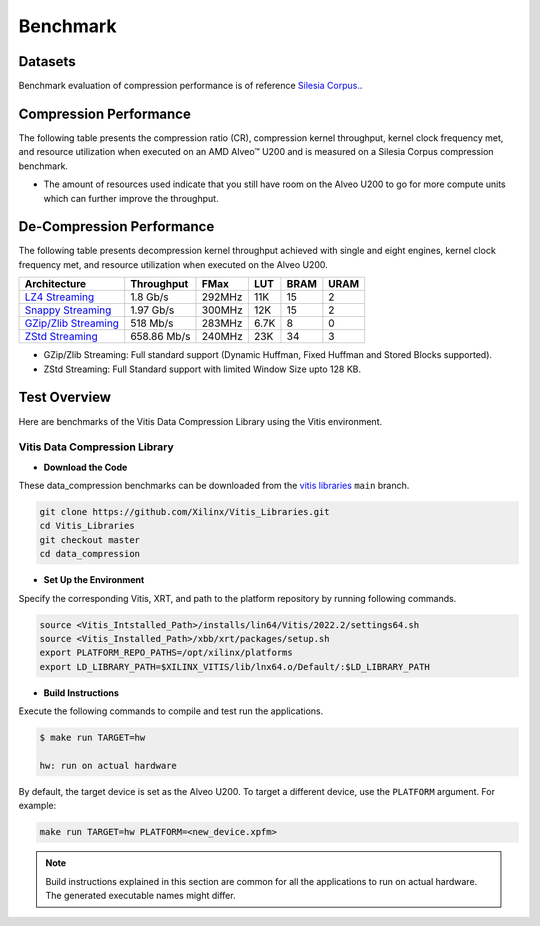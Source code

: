 .. Copyright © 2019–2024 Advanced Micro Devices, Inc

.. `Terms and Conditions <https://www.amd.com/en/corporate/copyright>`_.

.. CompressionLib_Docs documentation master file, created by
   sphinx-quickstart on Thu Jun 20 14:04:09 2020.
   You can adapt this file completely to your liking, but it should at least
   contain the root `toctree` directive.

.. meta::
   :keywords: Vitis, Library, Data Compression, AMD, Zlib, LZ4, Snappy, ZLIB, Zstd, FPGA Benchmark, Compression Benchmark
   :description: This page provides benchmarking results of various Vitis Data Compression Applications. Results include throughput and FPGA resources.

==========
Benchmark
==========

Datasets
````````

Benchmark evaluation of compression performance is of reference `Silesia Corpus. <http://sun.aei.polsl.pl/~sdeor/index.php?page=silesia>`__.

Compression Performance
```````````````````````

The following table presents the compression ratio (CR), compression kernel throughput, kernel clock frequency met, and resource utilization when executed on an AMD Alveo™ U200 and is measured on a Silesia Corpus compression benchmark.

+------------------------------------------------------------------------+-------------+----------------------+-------------------+----------+---------+-------+-------+
| Architecture                                                           | Block Size  |   Compression Ratio  |     Throughput    |  FMax    |  LUT    |  BRAM |  URAM |
+========================================================================+=============+======================+===================+==========+=========+=======+=======+
| `LZ4 Streaming <L2/tests/lz4_compress_streaming>`_                     |     32 KB    |        2.13          |      290 Mb/s     |  300M Hz  |  3K     |  5    |  6   |
+------------------------------------------------------------------------+-------------+----------------------+-------------------+----------+---------+-------+-------+
| `Snappy Streaming <L2/demos/snappy_streaming>`_                        |     32 KB    |        2.13          |      290 Mb/s     |  300 MHz  |  3K     |  4    |  6   |
+------------------------------------------------------------------------+-------------+----------------------+-------------------+----------+---------+-------+-------+
| `GZip/Zlib 32KB Memory Mapped <L2/tests/gzipc_block_mm>`_              |     32 KB    |        2.70          |      2 Gb/s       |  290 MHz  |  53K    |  140  |  64  |
+------------------------------------------------------------------------+-------------+----------------------+-------------------+----------+---------+-------+-------+
| `GZip 32KB Compress Stream <L2/tests/gzipc>`_                          |     32 KB    |        2.70          |      2 Gb/s       |  300 MHz  |  57K    |  142  |  64  |
+------------------------------------------------------------------------+-------------+----------------------+-------------------+----------+---------+-------+-------+
| `GZip 16KB Compress Stream <L2/tests/gzipc_16KB>`_                     |     32 KB    |        2.62          |      2 Gb/s       |  292 MHz  |  62K    |  175  |  48  |
+------------------------------------------------------------------------+-------------+----------------------+-------------------+----------+---------+-------+-------+
| `GZip 8KB Compress Stream <L2/tests/gzipc_8KB>`_                       |     32 KB    |        2.50          |      2 Gb/s       |  300 MHz  |  61K    |  111  |  48  |
+------------------------------------------------------------------------+-------------+----------------------+-------------------+----------+---------+-------+-------+
| `GZip Fixed 32KB Compress Stream <L2/tests/gzipc_static>`_             |     16 KB    |        2.31          |      2 Gb/s       |  300 MHz  |  39K    |  53   |  64  |
+------------------------------------------------------------------------+-------------+----------------------+-------------------+----------+---------+-------+-------+
| `Zlib 32KB Compress Stream <L2/tests/zlibc>`_                          |     16 KB    |        2.70          |      2 Gb/s       |  300 MHz  |  57K    |  131  |  64  |
+------------------------------------------------------------------------+-------------+----------------------+-------------------+----------+---------+-------+-------+
| `Zlib 16KB Compress Stream <L2/tests/zlibc_16KB>`_                     |     8 KB     |        2.62          |      2 Gb/s       |  300 MHz  |  62K    |  165  |  48  |
+------------------------------------------------------------------------+-------------+----------------------+-------------------+----------+---------+-------+-------+
| `Zlib 8KB Compress Stream <L2/tests/zlibc_8KB>`_                       |     8 KB     |        2.50          |      2 Gb/s       |  300 MHz  |  61K    |  101  |  48  |
+------------------------------------------------------------------------+-------------+----------------------+-------------------+----------+---------+-------+-------+
| `Zlib Fixed 32KB Compress Stream <L2/tests/zlibc_static>`_             |     64 KB    |        2.31          |      2 Gb/s       |  300 MHz  |  39K    |  43   |  64  |
+------------------------------------------------------------------------+-------------+----------------------+-------------------+----------+---------+-------+-------+
| `Zstd Compress Quad Core <L2/tests/zstd_quadcore_compress>`_           |     64 KB    |        2.68          |     1.17 Gb/s     |  275 MHz  |  44K    |  94   |  37  |
+------------------------------------------------------------------------+-------------+----------------------+-------------------+----------+---------+-------+-------+


* The amount of resources used indicate that you still have room on the Alveo U200 to go for more compute units which can further improve the throughput.


De-Compression Performance
``````````````````````````

The following table presents decompression kernel throughput achieved with single and eight engines, kernel clock frequency met, and resource utilization when executed on the Alveo U200.

+----------------------------------------------------------------------+-------------------+----------+---------+-------+------+
| Architecture                                                         |    Throughput     |  FMax    |  LUT    |  BRAM | URAM |           
+======================================================================+===================+==========+=========+=======+======+
| `LZ4 Streaming <L2/tests/lz4_dec_streaming_parallelByte8>`_          |     1.8  Gb/s     |  292MHz  |  11K    |  15   |  2   |
+----------------------------------------------------------------------+-------------------+----------+---------+-------+------+
| `Snappy Streaming <L2/tests/snappy_dec_streaming_parallelByte8>`_    |     1.97 Gb/s     |  300MHz  |  12K    |  15   |  2   |
+----------------------------------------------------------------------+-------------------+----------+---------+-------+------+
| `GZip/Zlib Streaming <L2/demos/gzip>`_                               |     518  Mb/s     |  283MHz  |  6.7K   |  8    |  0   |
+----------------------------------------------------------------------+-------------------+----------+---------+-------+------+
| `ZStd Streaming <L2/tests/zstdd_32KB>`_                              |   658.86 Mb/s     |  240MHz  |  23K    |  34   |  3   |
+----------------------------------------------------------------------+-------------------+----------+---------+-------+------+

* GZip/Zlib Streaming: Full standard support (Dynamic Huffman, Fixed Huffman and Stored Blocks supported).
* ZStd Streaming: Full Standard support with limited Window Size upto 128 KB.


Test Overview
`````````````

Here are benchmarks of the Vitis Data Compression Library using the Vitis environment. 

Vitis Data Compression Library
~~~~~~~~~~~~~~~~~~~~~~~~~~~~~~

* **Download the Code**

These data_compression benchmarks can be downloaded from the `vitis libraries <https://github.com/Xilinx/Vitis_Libraries.git>`_ ``main`` branch.

.. code-block:: bash

   git clone https://github.com/Xilinx/Vitis_Libraries.git 
   cd Vitis_Libraries
   git checkout master
   cd data_compression

* **Set Up the Environment**

Specify the corresponding Vitis, XRT, and path to the platform repository by running following commands.

.. code-block:: bash

   source <Vitis_Intstalled_Path>/installs/lin64/Vitis/2022.2/settings64.sh
   source <Vitis_Installed_Path>/xbb/xrt/packages/setup.sh
   export PLATFORM_REPO_PATHS=/opt/xilinx/platforms
   export LD_LIBRARY_PATH=$XILINX_VITIS/lib/lnx64.o/Default/:$LD_LIBRARY_PATH

* **Build Instructions**

Execute the following commands to compile and test run the applications.

.. code-block:: bash
      
   $ make run TARGET=hw

   hw: run on actual hardware

By default, the target device is set as the Alveo U200. To target a different device, use the  ``PLATFORM`` argument. For example:

.. code-block:: bash

    make run TARGET=hw PLATFORM=<new_device.xpfm>

..  note:: Build instructions explained in this section are common for all the applications to run on actual hardware. The generated executable names might differ.
